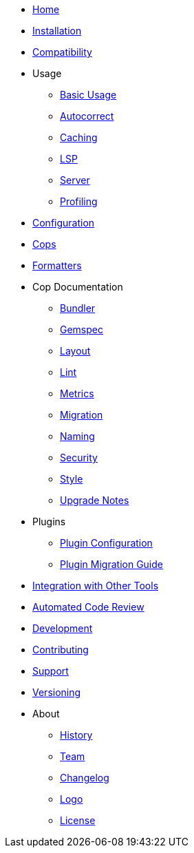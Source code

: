 * xref:index.adoc[Home]
* xref:installation.adoc[Installation]
* xref:compatibility.adoc[Compatibility]
* Usage
** xref:usage/basic_usage.adoc[Basic Usage]
** xref:usage/autocorrect.adoc[Autocorrect]
** xref:usage/caching.adoc[Caching]
** xref:usage/lsp.adoc[LSP]
** xref:usage/server.adoc[Server]
** xref:usage/profiling.adoc[Profiling]
* xref:configuration.adoc[Configuration]
* xref:cops.adoc[Cops]
* xref:formatters.adoc[Formatters]
* Cop Documentation
** xref:cops_bundler.adoc[Bundler]
** xref:cops_gemspec.adoc[Gemspec]
** xref:cops_layout.adoc[Layout]
** xref:cops_lint.adoc[Lint]
** xref:cops_metrics.adoc[Metrics]
** xref:cops_migration.adoc[Migration]
** xref:cops_naming.adoc[Naming]
** xref:cops_security.adoc[Security]
** xref:cops_style.adoc[Style]
** xref:v1_upgrade_notes.adoc[Upgrade Notes]
* Plugins
** xref:extensions.adoc[Plugin Configuration]
** xref:plugin_migration_guide.adoc[Plugin Migration Guide]
* xref:integration_with_other_tools.adoc[Integration with Other Tools]
* xref:automated_code_review.adoc[Automated Code Review]
* xref:development.adoc[Development]
* xref:contributing.adoc[Contributing]
* xref:support.adoc[Support]
* xref:versioning.adoc[Versioning]
* About
** xref:about/history.adoc[History]
** xref:about/team.adoc[Team]
** xref:about/changelog.adoc[Changelog]
** xref:about/logo.adoc[Logo]
** xref:about/license.adoc[License]
